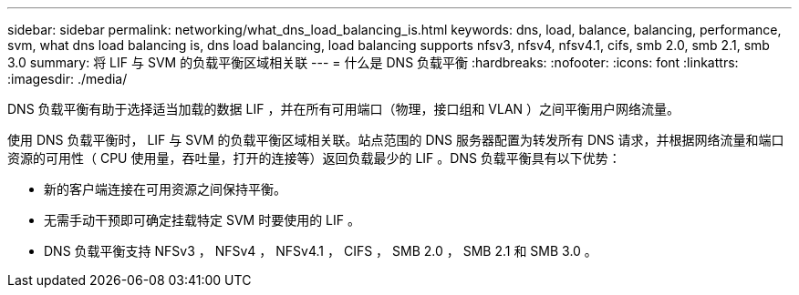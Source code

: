 ---
sidebar: sidebar 
permalink: networking/what_dns_load_balancing_is.html 
keywords: dns, load, balance, balancing, performance, svm, what dns load balancing is, dns load balancing, load balancing supports nfsv3, nfsv4, nfsv4.1, cifs, smb 2.0, smb 2.1, smb 3.0 
summary: 将 LIF 与 SVM 的负载平衡区域相关联 
---
= 什么是 DNS 负载平衡
:hardbreaks:
:nofooter: 
:icons: font
:linkattrs: 
:imagesdir: ./media/


[role="lead"]
DNS 负载平衡有助于选择适当加载的数据 LIF ，并在所有可用端口（物理，接口组和 VLAN ）之间平衡用户网络流量。

使用 DNS 负载平衡时， LIF 与 SVM 的负载平衡区域相关联。站点范围的 DNS 服务器配置为转发所有 DNS 请求，并根据网络流量和端口资源的可用性（ CPU 使用量，吞吐量，打开的连接等）返回负载最少的 LIF 。DNS 负载平衡具有以下优势：

* 新的客户端连接在可用资源之间保持平衡。
* 无需手动干预即可确定挂载特定 SVM 时要使用的 LIF 。
* DNS 负载平衡支持 NFSv3 ， NFSv4 ， NFSv4.1 ， CIFS ， SMB 2.0 ， SMB 2.1 和 SMB 3.0 。

